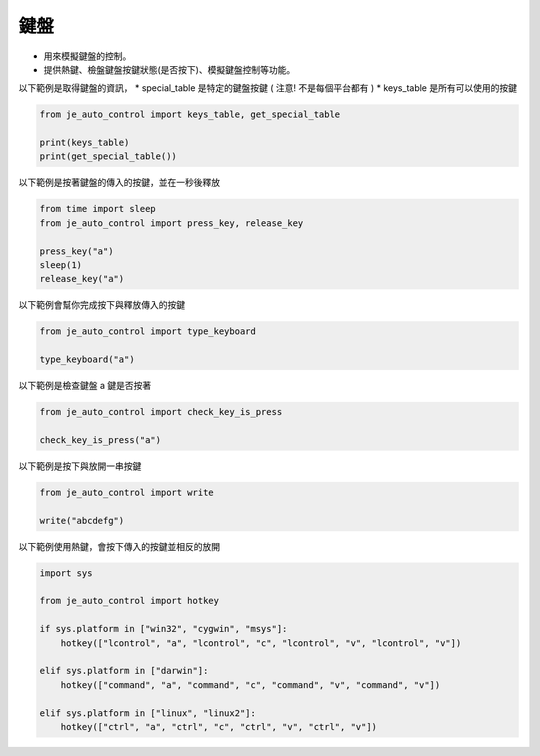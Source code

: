 鍵盤
----

* 用來模擬鍵盤的控制。
* 提供熱鍵、檢盤鍵盤按鍵狀態(是否按下)、模擬鍵盤控制等功能。

以下範例是取得鍵盤的資訊，
* special_table 是特定的鍵盤按鍵 ( 注意! 不是每個平台都有 )
* keys_table 是所有可以使用的按鍵

.. code-block:: python

    from je_auto_control import keys_table, get_special_table

    print(keys_table)
    print(get_special_table())


以下範例是按著鍵盤的傳入的按鍵，並在一秒後釋放

.. code-block:: python

    from time import sleep
    from je_auto_control import press_key, release_key

    press_key("a")
    sleep(1)
    release_key("a")

以下範例會幫你完成按下與釋放傳入的按鍵

.. code-block:: python

    from je_auto_control import type_keyboard

    type_keyboard("a")

以下範例是檢查鍵盤 a 鍵是否按著

.. code-block:: python

    from je_auto_control import check_key_is_press

    check_key_is_press("a")

以下範例是按下與放開一串按鍵

.. code-block:: python

    from je_auto_control import write

    write("abcdefg")

以下範例使用熱鍵，會按下傳入的按鍵並相反的放開

.. code-block:: python

    import sys

    from je_auto_control import hotkey

    if sys.platform in ["win32", "cygwin", "msys"]:
        hotkey(["lcontrol", "a", "lcontrol", "c", "lcontrol", "v", "lcontrol", "v"])

    elif sys.platform in ["darwin"]:
        hotkey(["command", "a", "command", "c", "command", "v", "command", "v"])

    elif sys.platform in ["linux", "linux2"]:
        hotkey(["ctrl", "a", "ctrl", "c", "ctrl", "v", "ctrl", "v"])